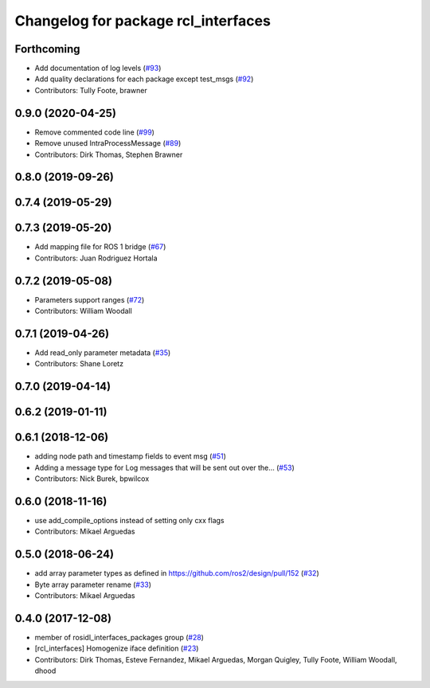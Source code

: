 ^^^^^^^^^^^^^^^^^^^^^^^^^^^^^^^^^^^^
Changelog for package rcl_interfaces
^^^^^^^^^^^^^^^^^^^^^^^^^^^^^^^^^^^^

Forthcoming
-----------
* Add documentation of log levels (`#93 <https://github.com/ros2/rcl_interfaces/issues/93>`_)
* Add quality declarations for each package except test_msgs (`#92 <https://github.com/ros2/rcl_interfaces/issues/92>`_)
* Contributors: Tully Foote, brawner

0.9.0 (2020-04-25)
------------------
* Remove commented code line (`#99 <https://github.com/ros2/rcl_interfaces/issues/99>`_)
* Remove unused IntraProcessMessage (`#89 <https://github.com/ros2/rcl_interfaces/issues/89>`_)
* Contributors: Dirk Thomas, Stephen Brawner

0.8.0 (2019-09-26)
------------------

0.7.4 (2019-05-29)
------------------

0.7.3 (2019-05-20)
------------------
* Add mapping file for ROS 1 bridge (`#67 <https://github.com/ros2/rcl_interfaces/issues/67>`_)
* Contributors: Juan Rodriguez Hortala

0.7.2 (2019-05-08)
------------------
* Parameters support ranges (`#72 <https://github.com/ros2/rcl_interfaces/issues/72>`_)
* Contributors: William Woodall

0.7.1 (2019-04-26)
------------------
* Add read_only parameter metadata (`#35 <https://github.com/ros2/rcl_interfaces/issues/35>`_)
* Contributors: Shane Loretz

0.7.0 (2019-04-14)
------------------

0.6.2 (2019-01-11)
------------------

0.6.1 (2018-12-06)
------------------
* adding node path and timestamp fields to event msg (`#51 <https://github.com/ros2/rcl_interfaces/issues/51>`_)
* Adding a message type for Log messages that will be sent out over the… (`#53 <https://github.com/ros2/rcl_interfaces/issues/53>`_)
* Contributors: Nick Burek, bpwilcox

0.6.0 (2018-11-16)
------------------
* use add_compile_options instead of setting only cxx flags
* Contributors: Mikael Arguedas

0.5.0 (2018-06-24)
------------------
* add array parameter types as defined in https://github.com/ros2/design/pull/152 (`#32 <https://github.com/ros2/rcl_interfaces/issues/32>`_)
* Byte array parameter rename (`#33 <https://github.com/ros2/rcl_interfaces/issues/33>`_)
* Contributors: Mikael Arguedas

0.4.0 (2017-12-08)
------------------
* member of rosidl_interfaces_packages group (`#28 <https://github.com/ros2/rcl_interfaces/issues/28>`_)
* [rcl_interfaces] Homogenize iface definition (`#23 <https://github.com/ros2/rcl_interfaces/issues/23>`_)
* Contributors: Dirk Thomas, Esteve Fernandez, Mikael Arguedas, Morgan Quigley, Tully Foote, William Woodall, dhood
